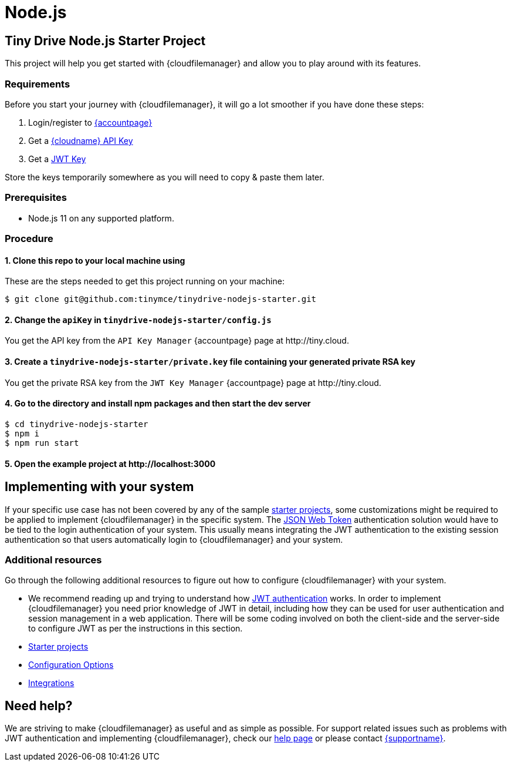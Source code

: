 = Node.js
:description: Node.js
:keywords: tinydrive node.js
:title_nav: Node.js

== Tiny Drive Node.js Starter Project

This project will help you get started with {cloudfilemanager} and allow you to play around with its features.

=== Requirements

Before you start your journey with {cloudfilemanager}, it will go a lot smoother if you have done these steps:

1. Login/register to link:{accountpageurl}/[{accountpage}]
2. Get a link:{accountpageurl}/key-manager/[{cloudname} API Key]
3. Get a link:{accountpageurl}/jwt/[JWT Key]

Store the keys temporarily somewhere as you will need to copy & paste them later.

=== Prerequisites

* Node.js 11 on any supported platform.

=== Procedure

==== 1. Clone this repo to your local machine using

These are the steps needed to get this project running on your machine:

----
$ git clone git@github.com:tinymce/tinydrive-nodejs-starter.git
----

==== 2. Change the `apiKey` in `tinydrive-nodejs-starter/config.js`

You get the API key from the `API Key Manager` {accountpage} page at \http://tiny.cloud.

==== 3. Create a `tinydrive-nodejs-starter/private.key` file containing your generated private RSA key

You get the private RSA key from the `JWT Key Manager` {accountpage} page at \http://tiny.cloud.

==== 4. Go to the directory and install npm packages and then start the dev server

----
$ cd tinydrive-nodejs-starter
$ npm i
$ npm run start
----

==== 5. Open the example project at \http://localhost:3000

== Implementing with your system

If your specific use case has not been covered by any of the sample xref:tinydrive/libraries/index.adoc[starter projects], some customizations might be required to be applied to implement {cloudfilemanager} in the specific system. The xref:tinydrive/jwt-authentication.adoc[JSON Web Token] authentication solution would have to be tied to the login authentication of your system. This usually means integrating the JWT authentication to the existing session authentication so that users automatically login to {cloudfilemanager} and your system.

=== Additional resources

Go through the following additional resources to figure out how to configure {cloudfilemanager} with your system.

* We recommend reading up and trying to understand how xref:tinydrive/jwt-authentication.adoc[JWT authentication] works. In order to implement {cloudfilemanager} you need prior knowledge of JWT in detail, including how they can be used for user authentication and session management in a web application. There will be some coding involved on both the client-side and the server-side to configure JWT as per the instructions in this section.
* xref:tinydrive/libraries/index.adoc[Starter projects]
* xref:tinydrive/configuration.adoc[Configuration Options]
* xref:tinydrive/integrations/index.adoc[Integrations]

== Need help?

We are striving to make {cloudfilemanager} as useful and as simple as possible. For support related issues such as problems with JWT authentication and implementing {cloudfilemanager}, check our xref:tinydrive/get-help.adoc[help page] or please contact link:{supporturl}[{supportname}].

